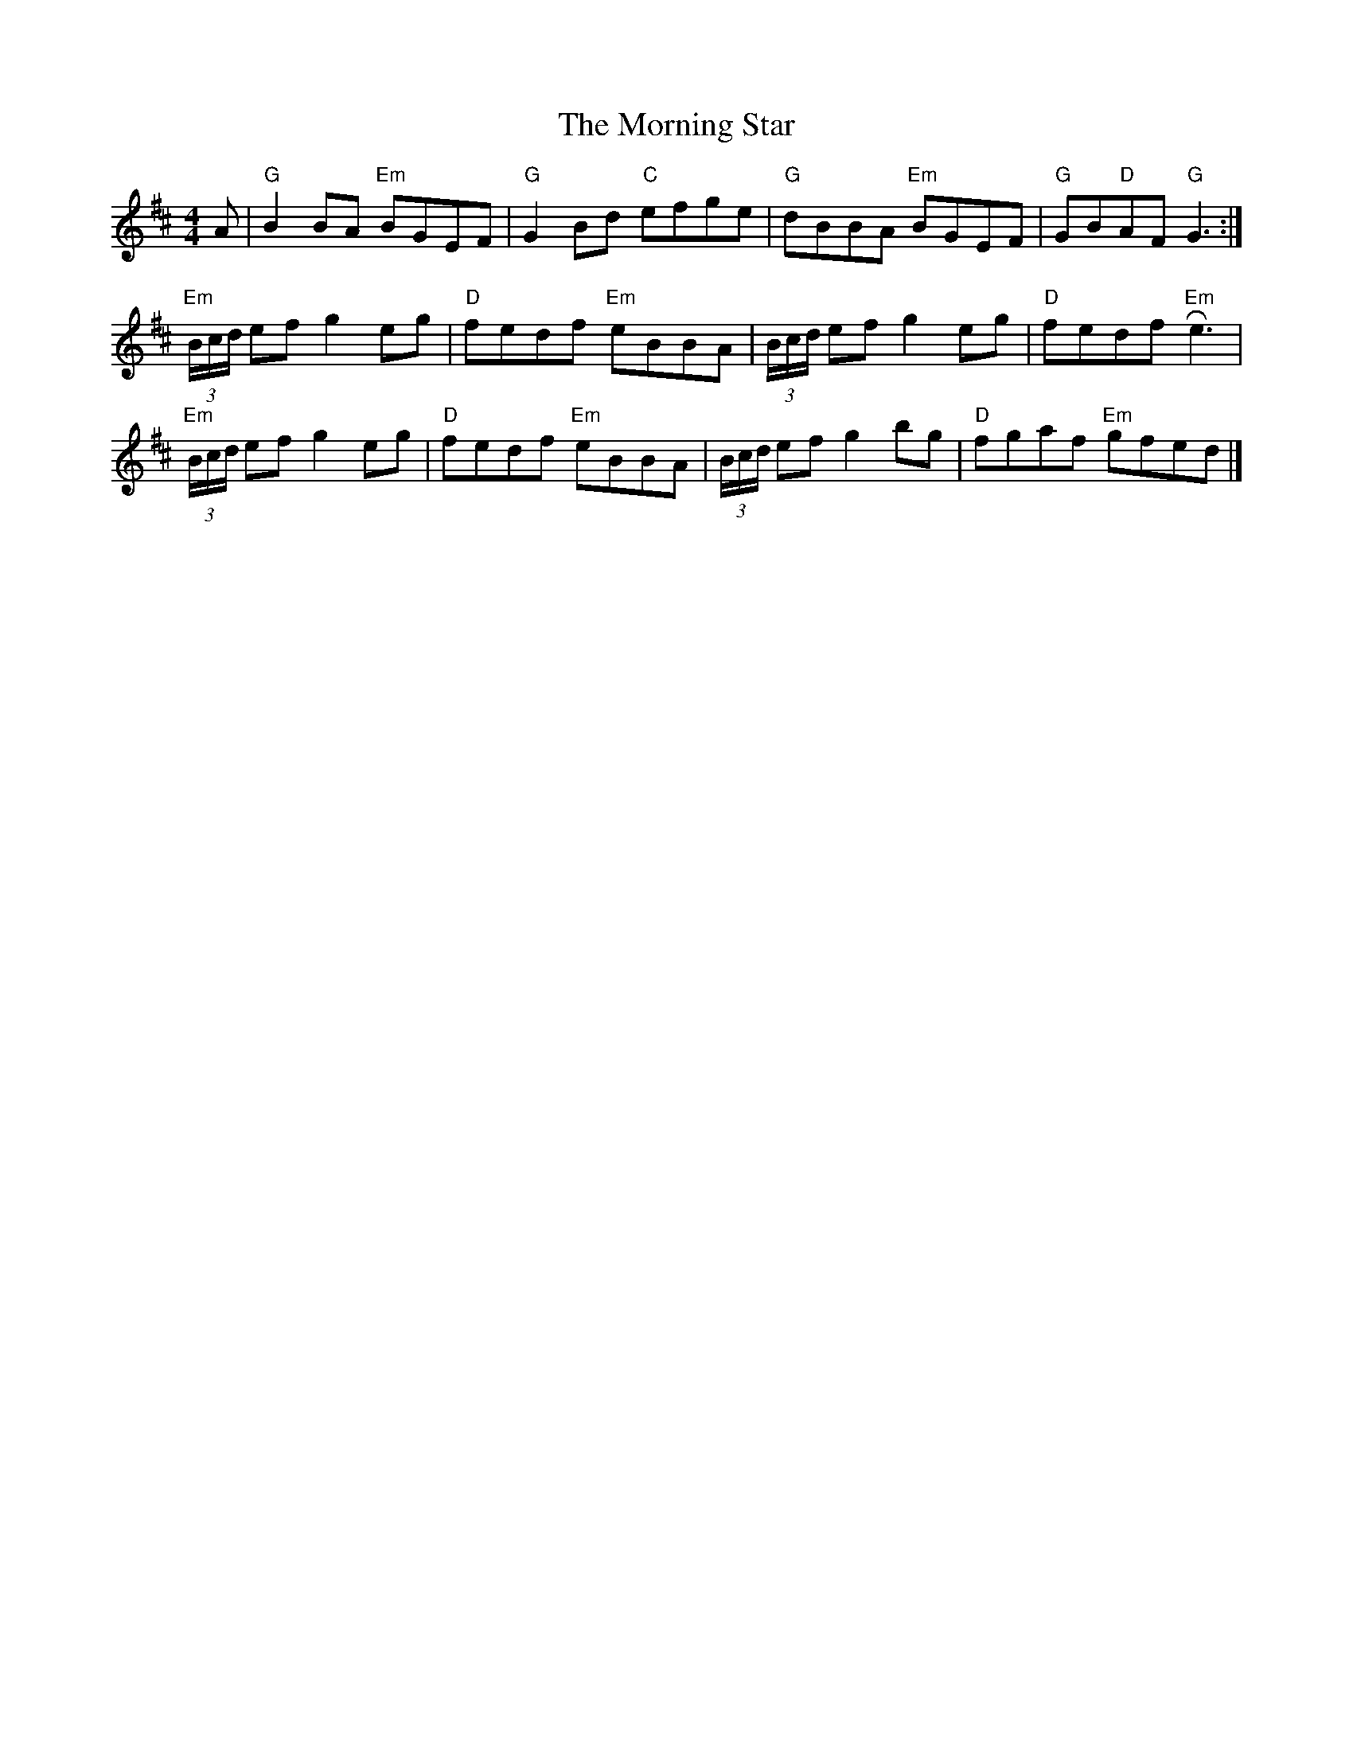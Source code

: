 X: 6
T: The Morning Star
M: 4/4
L: 1/8
K: Bmin
A|"G"B2BA "Em"BGEF|"G"G2 Bd "C"efge|"G"dBBA "Em"BGEF|"G"GB"D"AF "G"G3:|]
"Em"(3B/c/d/ ef g2 eg | "D"fedf "Em"eBBA | (3B/c/d/ ef g2 eg | "D"fedf "Em"!roll!e3  |
"Em"(3B/c/d/ ef g2 eg | "D"fedf "Em"eBBA | (3B/c/d/ ef g2 bg | "D"fgaf "Em"gfed |]


